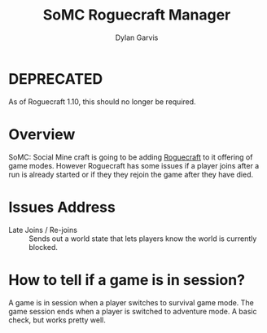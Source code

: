 #+title: SoMC Roguecraft Manager
#+author: Dylan Garvis
#+email: Dylan@Garvis.dev

* DEPRECATED
As of Roguecraft 1.10, this should no longer be required.

* Overview
SoMC: Social Mine craft is going to be adding [[https://modrinth.com/datapack/rogue-craft][Roguecraft]] to it offering of game modes. However Roguecraft has
some issues if a player joins after a run is already started or if they they rejoin the game after they have
died. 

* Issues Address
- Late Joins / Re-joins :: Sends out a world state that lets players know the world is currently blocked.

* How to tell if a game is in session?
A game is in session when a player switches to survival game mode. The game 
session ends when a player is switched to adventure mode. A basic check,
but works pretty well.
